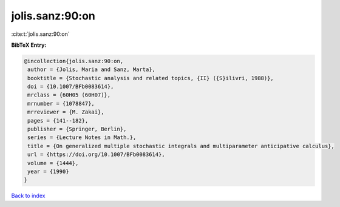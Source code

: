jolis.sanz:90:on
================

:cite:t:`jolis.sanz:90:on`

**BibTeX Entry:**

.. code-block:: bibtex

   @incollection{jolis.sanz:90:on,
    author = {Jolis, Maria and Sanz, Marta},
    booktitle = {Stochastic analysis and related topics, {II} ({S}ilivri, 1988)},
    doi = {10.1007/BFb0083614},
    mrclass = {60H05 (60H07)},
    mrnumber = {1078847},
    mrreviewer = {M. Zakai},
    pages = {141--182},
    publisher = {Springer, Berlin},
    series = {Lecture Notes in Math.},
    title = {On generalized multiple stochastic integrals and multiparameter anticipative calculus},
    url = {https://doi.org/10.1007/BFb0083614},
    volume = {1444},
    year = {1990}
   }

`Back to index <../By-Cite-Keys.rst>`_
